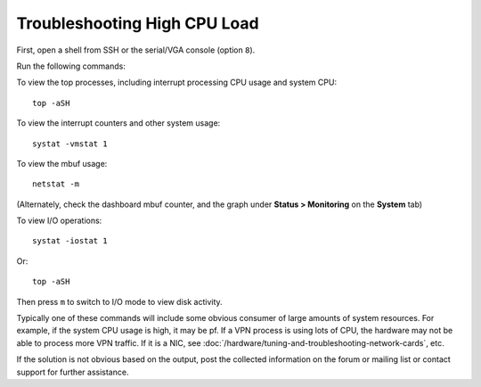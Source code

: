 Troubleshooting High CPU Load
=============================

First, open a shell from SSH or the serial/VGA console (option ``8``).

Run the following commands:

To view the top processes, including interrupt processing CPU usage and
system CPU::

  top -aSH

To view the interrupt counters and other system usage::

  systat -vmstat 1

To view the mbuf usage::

  netstat -m

(Alternately, check the dashboard mbuf counter, and the graph under
**Status > Monitoring** on the **System** tab)

To view I/O operations::

  systat -iostat 1

Or::

  top -aSH

Then press ``m`` to switch to I/O mode to view disk activity.

Typically one of these commands will include some obvious consumer of
large amounts of system resources. For example, if the system CPU usage
is high, it may be pf. If a VPN process is using lots of CPU, the
hardware may not be able to process more VPN traffic. If it is a NIC,
see :doc:`/hardware/tuning-and-troubleshooting-network-cards`, etc.

If the solution is not obvious based on the output, post the collected
information on the forum or mailing list or contact support for further
assistance.
